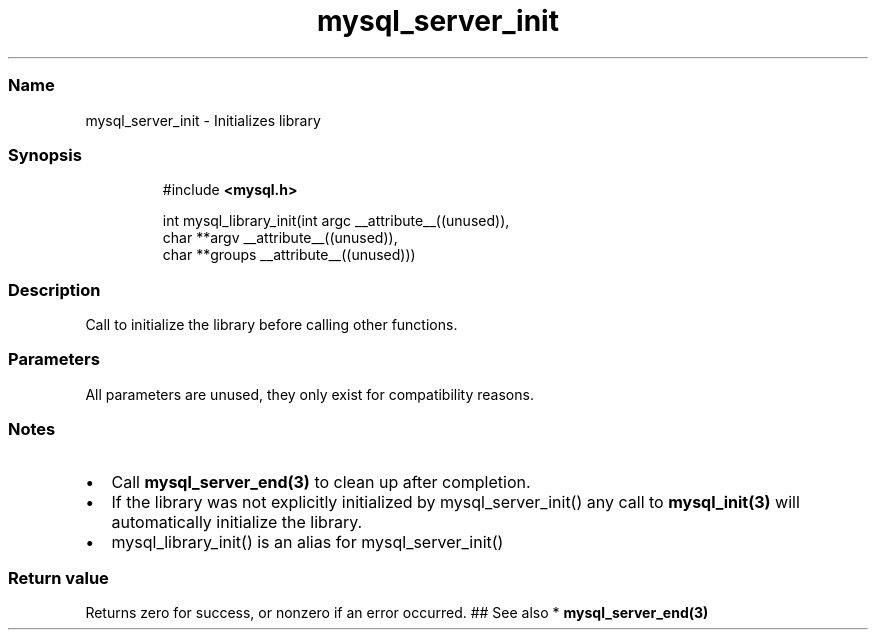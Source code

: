 .\" Automatically generated by Pandoc 3.5
.\"
.TH "mysql_server_init" "3" "" "Version 3.3" "MariaDB Connector/C"
.SS Name
mysql_server_init \- Initializes library
.SS Synopsis
.IP
.EX
#include \f[B]<mysql.h>\f[R]

int mysql_library_init(int argc __attribute__((unused)),
                       char **argv __attribute__((unused)),
                       char **groups __attribute__((unused)))
.EE
.SS Description
Call to initialize the library before calling other functions.
.SS Parameters
All parameters are unused, they only exist for compatibility reasons.
.SS Notes
.IP \[bu] 2
Call \f[B]mysql_server_end(3)\f[R] to clean up after completion.
.IP \[bu] 2
If the library was not explicitly initialized by
\f[CR]mysql_server_init()\f[R] any call to \f[B]mysql_init(3)\f[R] will
automatically initialize the library.
.IP \[bu] 2
\f[CR]mysql_library_init()\f[R] is an alias for
\f[CR]mysql_server_init()\f[R]
.SS Return value
Returns zero for success, or nonzero if an error occurred.
## See also * \f[B]mysql_server_end(3)\f[R]
